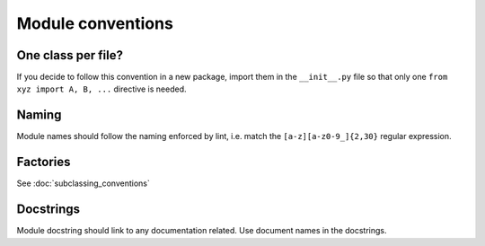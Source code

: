 ==================
Module conventions
==================

One class per file?
-------------------

If you decide to follow this convention in a new package, import them in
the ``__init__.py`` file so that only one ``from xyz import A, B, ...``
directive is needed.

Naming
------

Module names should follow the naming enforced by lint, i.e. match the
``[a-z][a-z0-9_]{2,30}`` regular expression.


Factories
---------

See :doc:`subclassing_conventions`

Docstrings
----------

Module docstring should link to any documentation related. Use document names
in the docstrings.
